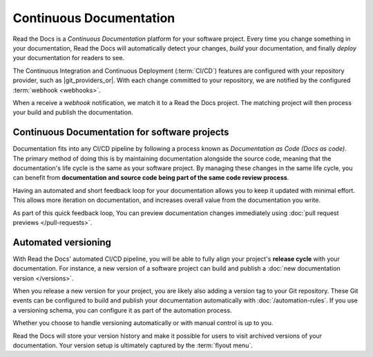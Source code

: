 ..
   Some points we want to cover in this article:
   * Talk about the benefits of always up to date docs
   * Discuss versioning in here, since it relies directly on Git?
   * Have a small diagram that shows (You --push--> GitHub --webhook--> RTD --Build docs--> Deploy
       (Perhaps reuse this: https://about.readthedocs.com/images/homepage.png)



Continuous Documentation
========================

Read the Docs is a *Continuous Documentation* platform for your software project.
Every time you change something in your documentation, Read the Docs will automatically detect your changes,
*build* your documentation,
and finally *deploy* your documentation for readers to see.

The Continuous Integration and Continuous Deployment (:term:`CI/CD`) features are configured with your repository provider,
such as |git_providers_or|.
With each change committed to your repository, we are notified by the configured :term:`webhook <webhooks>`.

When a receive a *webhook* notification, we match it to a Read the Docs project.
The matching project will then process your build and publish the documentation.

.. seealso::

   :doc:`/builds`
      Read more about the technical specification of the Build process and how you configure it.

.. The short version
.. -----------------

.. If you follow for instance the tutorial,
.. a simple setup will use our builders and deploy everything in the following way:

.. 1. ...
.. 2. ...
.. 3. ...

.. The long version
.. ----------------

.. * :doc:`Build </builds>` the latest commit.
.. * Synchronize your versions based on the latest tag and branch data in Git.
.. * Run your :doc:`automation rules</automation-rules>`.
.. * Auto-cancel any currently running builds of the same version.
.. * Add a log entry to the integration's :guilabel:`Recent Activity`.

Continuous Documentation for software projects
----------------------------------------------

.. TODO: This should be improved

Documentation fits into any CI/CD pipeline by following a process known as *Documentation as Code (Docs as code)*.
The primary method of doing this is by maintaining documentation alongside the source code,
meaning that the documentation's life cycle is the same as your software project.
By managing these changes in the same life cycle,
you can benefit from **documentation and source code being part of the same code review process**.

Having an automated and short feedback loop for your documentation allows you to
keep it updated with minimal effort.
This allows more iteration on documentation,
and increases overall value from the documentation you write.

As part of this quick feedback loop,
You can preview documentation changes immediately using :doc:`pull request previews </pull-requests>`.

.. Continuous Documentation for scientific projects
.. ------------------------------------------------

.. We should perhaps write a short introduction here and reference the science page.

Automated versioning
--------------------

With Read the Docs' automated CI/CD pipeline, you will be able to fully align your project's **release cycle** with your documentation.
For instance, a new version of a software project can build and publish a :doc:`new documentation version </versions>`.

When you release a new version for your project,
you are likely also adding a version tag to your Git repository.
These Git events can be configured to build and publish your documentation automatically with :doc:`/automation-rules`.
If you use a versioning schema, you can configure it as part of the automation process.

Whether you choose to handle versioning automatically or with manual control is up to you.

Read the Docs will store your version history and make it possible for users to visit archived versions of your documentation.
Your version setup is ultimately captured by the :term:`flyout menu`.


.. seealso::

    :doc:`/guides/setup/git-repo-manual`
        Information on setting up your Git repository to make Read the Docs automatically build your documentation project.
    :doc:`/automation-rules`
        Information on setting up your Git repository to make Read the Docs automatically build your documentation project.
    :doc:`/flyout-menu`
        Discover the functionality of the Flyout menu and the ways that it can be customized.
